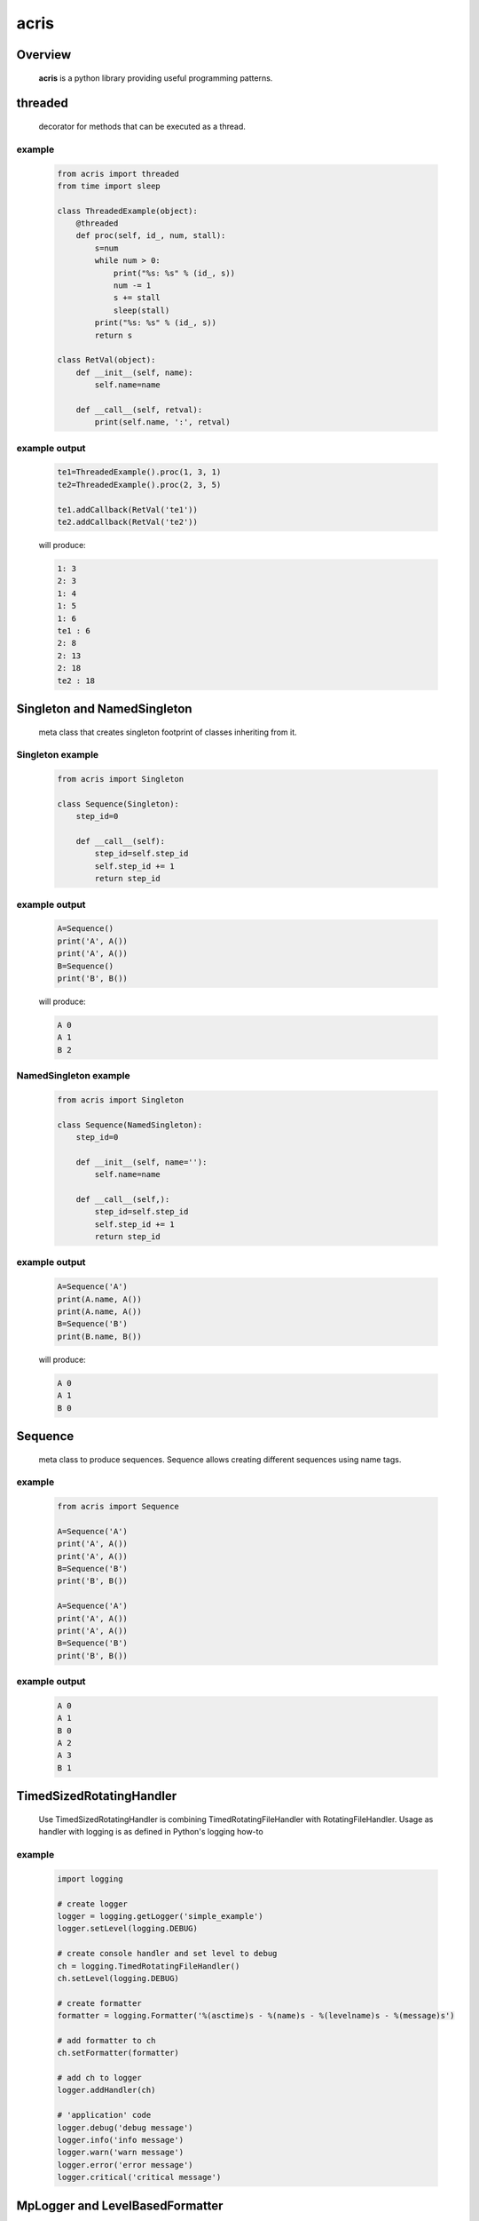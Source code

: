 =======
acris
=======

Overview
========

    **acris** is a python library providing useful programming patterns.

threaded
========

    decorator for methods that can be executed as a thread.  

example
-------

    .. code-block:: python

        from acris import threaded
        from time import sleep

        class ThreadedExample(object):
            @threaded
            def proc(self, id_, num, stall):
                s=num
                while num > 0:
                    print("%s: %s" % (id_, s))
                    num -= 1
                    s += stall
                    sleep(stall)
                print("%s: %s" % (id_, s))  
                return s
          
        class RetVal(object):
            def __init__(self, name):
                self.name=name
        
            def __call__(self, retval):
                print(self.name, ':', retval)  

          
example output
--------------

    .. code-block:: python

        te1=ThreadedExample().proc(1, 3, 1)
        te2=ThreadedExample().proc(2, 3, 5)
    
        te1.addCallback(RetVal('te1'))
        te2.addCallback(RetVal('te2'))

    will produce:

    .. code-block:: python

        1: 3
        2: 3
        1: 4
        1: 5
        1: 6
        te1 : 6
        2: 8
        2: 13
        2: 18
        te2 : 18

Singleton and NamedSingleton
============================

    meta class that creates singleton footprint of classes inheriting from it.

Singleton example
-----------------

    .. code-block:: python

        from acris import Singleton

        class Sequence(Singleton):
            step_id=0
    
            def __call__(self):
                step_id=self.step_id
                self.step_id += 1
                return step_id  

example output
--------------

    .. code-block:: python
 
        A=Sequence()
        print('A', A())
        print('A', A())
        B=Sequence()
        print('B', B()) 

    will produce:

    .. code-block:: python

        A 0
        A 1
        B 2
    
NamedSingleton example
-----------------

    .. code-block:: python

        from acris import Singleton

        class Sequence(NamedSingleton):
            step_id=0
            
            def __init__(self, name=''):
                self.name=name
    
            def __call__(self,):
                step_id=self.step_id
                self.step_id += 1
                return step_id  

example output
--------------

    .. code-block:: python
 
        A=Sequence('A')
        print(A.name, A())
        print(A.name, A())
        B=Sequence('B')
        print(B.name, B()) 

    will produce:

    .. code-block:: python

        A 0
        A 1
        B 0
    
Sequence
========

    meta class to produce sequences.  Sequence allows creating different sequences using name tags.

example
-------

    .. code-block:: python

        from acris import Sequence

        A=Sequence('A')
        print('A', A())
        print('A', A())
        B=Sequence('B')
        print('B', B()) 
    
        A=Sequence('A')
        print('A', A())
        print('A', A())
        B=Sequence('B')
        print('B', B()) 

example output
--------------

    .. code-block:: python
     
        A 0
        A 1
        B 0
        A 2
        A 3
        B 1

TimedSizedRotatingHandler
=========================
	
    Use TimedSizedRotatingHandler is combining TimedRotatingFileHandler with RotatingFileHandler.  
    Usage as handler with logging is as defined in Python's logging how-to
	
example
-------

    .. code-block:: python
	
        import logging
	
        # create logger
        logger = logging.getLogger('simple_example')
        logger.setLevel(logging.DEBUG)
	
        # create console handler and set level to debug
        ch = logging.TimedRotatingFileHandler()
        ch.setLevel(logging.DEBUG)
	
        # create formatter
        formatter = logging.Formatter('%(asctime)s - %(name)s - %(levelname)s - %(message)s')
	
        # add formatter to ch
        ch.setFormatter(formatter)
	
        # add ch to logger
        logger.addHandler(ch)
	
        # 'application' code
        logger.debug('debug message')
        logger.info('info message')
        logger.warn('warn message')
        logger.error('error message')
        logger.critical('critical message')	

MpLogger and LevelBasedFormatter
================================

    Multiprocessor logger using QueueListener and QueueHandler
    It uses TimedSizedRotatingHandler as its logging handler

    It also uses acris provided LevelBasedFormatter which facilitate message formats
    based on record level.  LevelBasedFormatter inherent from logging.Formatter and
    can be used as such in customized logging handlers. 
	
example
-------

Within main process
```````````````````

    .. code-block:: python
	
        import logging
        import time

        logger=logging.getLogger(__name__)

        level_formats={logging.DEBUG:"[ %(asctime)s ][ %(levelname)s ][ %(message)s ][ %(module)s.%(funcName)s.%(lineno)d ]",
                        'default':   "[ %(asctime)s ][ %(levelname)s ][ %(message)s ]",
                        }


        mplogger=MpLogger(logging_level=logging.DEBUG, level_formats=level_formats)
        mplogger.start()

        logger.debug("starting sub processes")
        # running processes
        logger.debug("joining sub processes")

        mplogger.stop()
	
Within individual process
`````````````````````````
    .. code-block:: python
	
        import logging
	
        logger=logging.getLogger(__name__)
        logger.debug("logging from sub process")
    
Example output
--------------

    .. code-block:: python

        [ 2016-12-06 13:39:56,196 ][ DEBUG ][ starting sub processes ][ mptest.<module>.178 ]
        [ 2016-12-06 13:39:56,630 ][ INFO ][ proc [2663]: 0/1 - sleep 0.42sec ]
        [ 2016-12-06 13:39:56,802 ][ INFO ][ proc [2664]: 0/1 - sleep  0.6sec ]
        [ 2016-12-06 13:39:56,805 ][ DEBUG ][ sub processes completed ][ mptest.<module>.189 ]
	
Data Types
==========

    varies derivative of Python data types

MergeChainedDict
----------------

    Similar to ChainedDict, but merged the keys and is actually derivative of dict.

    .. code-block:: python

        a={1:11, 2:22}
        b={3:33, 4:44}
        c={1:55, 4:66}
        d=MergedChainedDict(c, b, a)
        print(d) 

    Will output:

    .. code-block:: python

    	{1: 55, 2: 22, 3: 33, 4: 66}

ResourcePool
============

     Resource pool provides program with interface to manager resource pools.  This is used as means to 
     funnel processing.  
     
     ResourcePoolRequestor object can be used to request resource set resides in multiple pools.
     
Sync Example
------------

    .. code-block:: python

        import time
        from acris import resource_pool as rp
        from acris import threaded
        import queue
        from datetime import datetime

        class MyResource1(rp.Resource): pass

        class MyResource2(rp.Resource): pass

        rp1=rp.ResourcePool('RP1', resource_cls=MyResource1, policy={'resource_limit': 2, }).load()                   
        rp2=rp.ResourcePool('RP2', resource_cls=MyResource2, policy={'resource_limit': 1, }).load()

        @threaded
        def worker_awaiting(name, rp):
            print('[ %s ] %s getting resource' % (str(datetime.now()), name ) )
            r=rp.get()
            print('[ %s ] %s doing work (%s)' % (str(datetime.now()), name, repr(r)))
            time.sleep(4)
            print('[ %s ] %s returning %s' % (str(datetime.now()), name, repr(r)))
            rp.put(*r)
    

        r1=worker_awaiting('>>> w11-direct', rp1)    
        r2=worker_awaiting('>>> w21-direct', rp2)    
        r3=worker_awaiting('>>> w22-direct', rp2)    
        r4=worker_awaiting('>>> w12-direct', rp1)   
              
Sync Example Output
-------------------

    .. code-block:: python

        [ 2016-12-11 13:06:14.659569 ] >>> w11-direct getting resource
        [ 2016-12-11 13:06:14.659640 ] >>> w11-direct doing work ([Resource(name:MyResource1)])
        [ 2016-12-11 13:06:14.659801 ] >>> w21-direct getting resource
        [ 2016-12-11 13:06:14.659834 ] >>> w21-direct doing work ([Resource(name:MyResource2)])
        [ 2016-12-11 13:06:14.659973 ] >>> w22-direct getting resource
        [ 2016-12-11 13:06:14.660190 ] >>> w12-direct getting resource
        [ 2016-12-11 13:06:14.660260 ] >>> w12-direct doing work ([Resource(name:MyResource1)])
        [ 2016-12-11 13:06:18.662362 ] >>> w11-direct returning [Resource(name:MyResource1)]
        [ 2016-12-11 13:06:18.662653 ] >>> w21-direct returning [Resource(name:MyResource2)]
        [ 2016-12-11 13:06:18.662826 ] >>> w12-direct returning [Resource(name:MyResource1)]
        [ 2016-12-11 13:06:18.662998 ] >>> w22-direct doing work ([Resource(name:MyResource2)])
        [ 2016-12-11 13:06:22.667149 ] >>> w22-direct returning [Resource(name:MyResource2)]
        
Async Example
-------------

    .. code-block:: python

        import time
        from acris import resource_pool as rp
        from acris import threaded
        import queue
        from datetime import datetime

        class MyResource1(rp.Resource): pass
    
        class MyResource2(rp.Resource): pass

        rp1=rp.ResourcePool('RP1', resource_cls=MyResource1, policy={'resource_limit': 2, }).load()                   
        rp2=rp.ResourcePool('RP2', resource_cls=MyResource2, policy={'resource_limit': 1, }).load()
   
        class Callback(object):
            def __init__(self, notify_queue):
                self.q=notify_queue
            def __call__(self,resources=None):
                self.q.put(resources)

        @threaded
        def worker_callback(name, rp):
            print('[ %s ] %s getting resource' % (str(datetime.now()), name))
            notify_queue=queue.Queue()
            r=rp.get(callback=Callback(notify_queue))

            if not r:
                print('[ %s ] %s doing work before resource available' % (str(datetime.now()), name,))
                print('[ %s ] %s waiting for resources' % (str(datetime.now()), name,))
                ticket=notify_queue.get()
                r=rp.get(ticket=ticket)
    
            print('[ %s ] %s doing work (%s)' % (str(datetime.now()), name, repr(r)))
            time.sleep(2)
            print('[ %s ] %s returning (%s)' % (str(datetime.now()), name, repr(r)))
            rp.put(*r)

        r1=worker_callback('>>> w11-callback', rp1)    
        r2=worker_callback('>>> w21-callback', rp2)    
        r3=worker_callback('>>> w22-callback', rp2)    
        r4=worker_callback('>>> w12-callback', rp1)  
                     
Async Example Output
--------------------

    .. code-block:: python

        [ 2016-12-11 13:08:24.410447 ] >>> w11-callback getting resource
        [ 2016-12-11 13:08:24.410539 ] >>> w11-callback doing work ([Resource(name:MyResource1)])
        [ 2016-12-11 13:08:24.410682 ] >>> w21-callback getting resource
        [ 2016-12-11 13:08:24.410762 ] >>> w21-callback doing work ([Resource(name:MyResource2)])
        [ 2016-12-11 13:08:24.410945 ] >>> w22-callback getting resource
        [ 2016-12-11 13:08:24.411227 ] >>> w22-callback doing work before resource available
        [ 2016-12-11 13:08:24.411273 ] >>> w12-callback getting resource
        [ 2016-12-11 13:08:24.411334 ] >>> w22-callback waiting for resources
        [ 2016-12-11 13:08:24.411452 ] >>> w12-callback doing work ([Resource(name:MyResource1)])
        [ 2016-12-11 13:08:26.411901 ] >>> w11-callback returning ([Resource(name:MyResource1)])
        [ 2016-12-11 13:08:26.412200 ] >>> w21-callback returning ([Resource(name:MyResource2)])
        [ 2016-12-11 13:08:26.412505 ] >>> w22-callback doing work ([Resource(name:MyResource2)])
        [ 2016-12-11 13:08:26.416130 ] >>> w12-callback returning ([Resource(name:MyResource1)])
        [ 2016-12-11 13:08:28.416001 ] >>> w22-callback returning ([Resource(name:MyResource2)])
        
Requestor Example
-------------

    .. code-block:: python

        import time
        from acris import resource_pool as rp
        from acris import threaded
        import queue
        from datetime import datetime

        class MyResource1(rp.Resource): pass
    
        class MyResource2(rp.Resource): pass

        rp1=rp.ResourcePool('RP1', resource_cls=MyResource1, policy={'resource_limit': 2, }).load()                   
        rp2=rp.ResourcePool('RP2', resource_cls=MyResource2, policy={'resource_limit': 2, }).load()
   
        class Callback(object):
            def __init__(self, notify_queue, name=''):
                self.q=notify_queue
                self.name=name
            def __call__(self,resources=None):
                self.q.put(resources)

        @threaded
        def worker_callback(name, rps):
            print('[ %s ] %s getting resource' % (str(datetime.now()), name))
            notify_queue=queue.Queue()
            callback=Callback(notify_queue, name=name)
            r=rp.Requestor(request=rps, callback=callback)

            if r.is_reserved():
                resources=r.get()
            else:
                print('[ %s ] %s doing work before resource available' % (str(datetime.now()), name,))
                print('[ %s ] %s waiting for resources' % (str(datetime.now()), name,))
                notify_queue.get()
                resources=r.get()

            print('[ %s ] %s doing work (%s)' % (str(datetime.now()), name, repr(resources)))
            time.sleep(2)
            print('[ %s ] %s returning (%s)' % (str(datetime.now()), name, repr(resources)))
            r.put(*resources)

        r1=worker_callback('>>> w11-callback', [(rp1,1),])    
        r2=worker_callback('>>> w21-callback', [(rp1,1),(rp2,1)])    
        r3=worker_callback('>>> w22-callback', [(rp1,1),(rp2,1)])    
        r4=worker_callback('>>> w12-callback', [(rp1,1),]) 
                     
Requestor Example Output
--------------------

    .. code-block:: python

        [ 2016-12-13 06:27:54.924629 ] >>> w11-callback getting resource
        [ 2016-12-13 06:27:54.925094 ] >>> w21-callback getting resource
        [ 2016-12-13 06:27:54.925453 ] >>> w22-callback getting resource
        [ 2016-12-13 06:27:54.926188 ] >>> w12-callback getting resource
        [ 2016-12-13 06:27:54.932922 ] >>> w11-callback doing work ([Resource(name:MyResource1)])
        [ 2016-12-13 06:27:54.933709 ] >>> w12-callback doing work ([Resource(name:MyResource1)])
        [ 2016-12-13 06:27:54.938425 ] >>> w22-callback doing work before resource available
        [ 2016-12-13 06:27:54.938548 ] >>> w22-callback waiting for resources
        [ 2016-12-13 06:27:54.939256 ] >>> w21-callback doing work before resource available
        [ 2016-12-13 06:27:54.939267 ] >>> w21-callback waiting for resources
        [ 2016-12-13 06:27:56.936881 ] >>> w11-callback returning ([Resource(name:MyResource1)])
        [ 2016-12-13 06:27:56.937543 ] >>> w12-callback returning ([Resource(name:MyResource1)])
        [ 2016-12-13 06:27:56.947615 ] >>> w22-callback doing work ([Resource(name:MyResource2), Resource(name:MyResource1)])
        [ 2016-12-13 06:27:56.948587 ] >>> w21-callback doing work ([Resource(name:MyResource2), Resource(name:MyResource1)])
        [ 2016-12-13 06:27:58.949812 ] >>> w22-callback returning ([Resource(name:MyResource2), Resource(name:MyResource1)])
        [ 2016-12-13 06:27:58.950064 ] >>> w21-callback returning ([Resource(name:MyResource2), Resource(name:MyResource1)])
        
Mediator
========
    
    Class interface to generator allowing query of has_next()
    
Example 
-------

    .. code-block:: python

        from acris import Mediator

        def yrange(n):
            i = 0
            while i < n:
                yield i
                i += 1

        n=10
        m=Mediator(yrange(n))
        for i in range(n):
            print(i, m.has_next(3), next(m))
        print(i, m.has_next(), next(m))

Example Output
--------------

    .. code-block:: python

        0 True 0
        1 True 1
        2 True 2
        3 True 3
        4 True 4
        5 True 5
        6 True 6
        7 True 7
        8 False 8
        9 False 9
        Traceback (most recent call last):
          File "/private/var/acrisel/sand/acris/acris/acris/example/mediator.py", line 19, in <module>
            print(i, m.has_next(), next(m))
          File "/private/var/acrisel/sand/acris/acris/acris/acris/mediator.py", line 38, in __next__
            value=next(self.generator)
        StopIteration       
        
